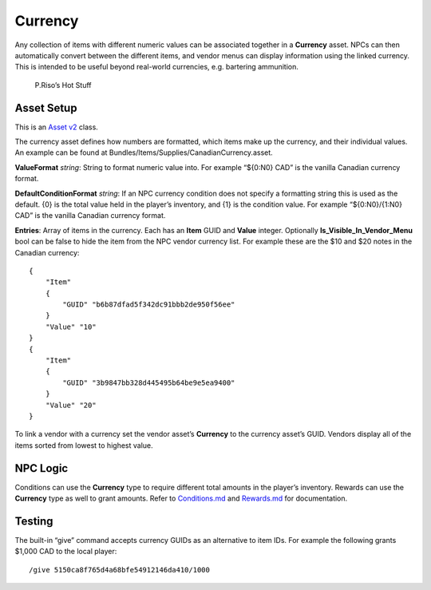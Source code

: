 Currency
========

Any collection of items with different numeric values can be associated
together in a **Currency** asset. NPCs can then automatically convert
between the different items, and vendor menus can display information
using the linked currency. This is intended to be useful beyond
real-world currencies, e.g. bartering ammunition.

.. figure:: ../Images/VendorCurrency.jpg
   :alt: P.Riso’s Hot Stuff

   P.Riso’s Hot Stuff

Asset Setup
-----------

This is an `Asset v2 <AssetsV2.md>`__ class.

The currency asset defines how numbers are formatted, which items make
up the currency, and their individual values. An example can be found at
Bundles/Items/Supplies/CanadianCurrency.asset.

**ValueFormat** *string*: String to format numeric value into. For
example “${0:N0} CAD” is the vanilla Canadian currency format.

**DefaultConditionFormat** *string*: If an NPC currency condition does
not specify a formatting string this is used as the default. {0} is the
total value held in the player’s inventory, and {1} is the condition
value. For example “${0:N0}/{1:N0} CAD” is the vanilla Canadian currency
format.

**Entries**: Array of items in the currency. Each has an **Item** GUID
and **Value** integer. Optionally **Is_Visible_In_Vendor_Menu** bool can
be false to hide the item from the NPC vendor currency list. For example
these are the $10 and $20 notes in the Canadian currency:

::

   {
       "Item"
       {
           "GUID" "b6b87dfad5f342dc91bbb2de950f56ee"
       }
       "Value" "10"
   }
   {
       "Item"
       {
           "GUID" "3b9847bb328d445495b64be9e5ea9400"
       }
       "Value" "20"
   }

To link a vendor with a currency set the vendor asset’s **Currency** to
the currency asset’s GUID. Vendors display all of the items sorted from
lowest to highest value.

NPC Logic
---------

Conditions can use the **Currency** type to require different total
amounts in the player’s inventory. Rewards can use the **Currency** type
as well to grant amounts. Refer to
`Conditions.md </NPCAsset/Conditions.md>`__ and
`Rewards.md </NPCAsset/Rewards.md>`__ for documentation.

Testing
-------

The built-in “give” command accepts currency GUIDs as an alternative to
item IDs. For example the following grants $1,000 CAD to the local
player:

::

   /give 5150ca8f765d4a68bfe54912146da410/1000
